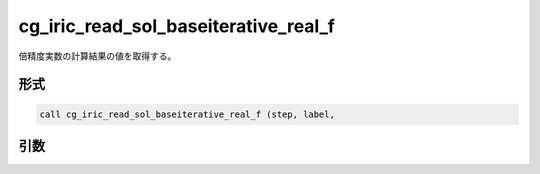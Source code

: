 cg_iric_read_sol_baseiterative_real_f
=====================================

倍精度実数の計算結果の値を取得する。

形式
----
.. code-block:: fortran

   call cg_iric_read_sol_baseiterative_real_f (step, label,

引数
----

.. csv-table:: cg_iric_read_sol_baseiterative_real_f の引数
   :file: cg_iric_read_sol_baseiterative_real_f_args.csv
   :header-rows: 1

